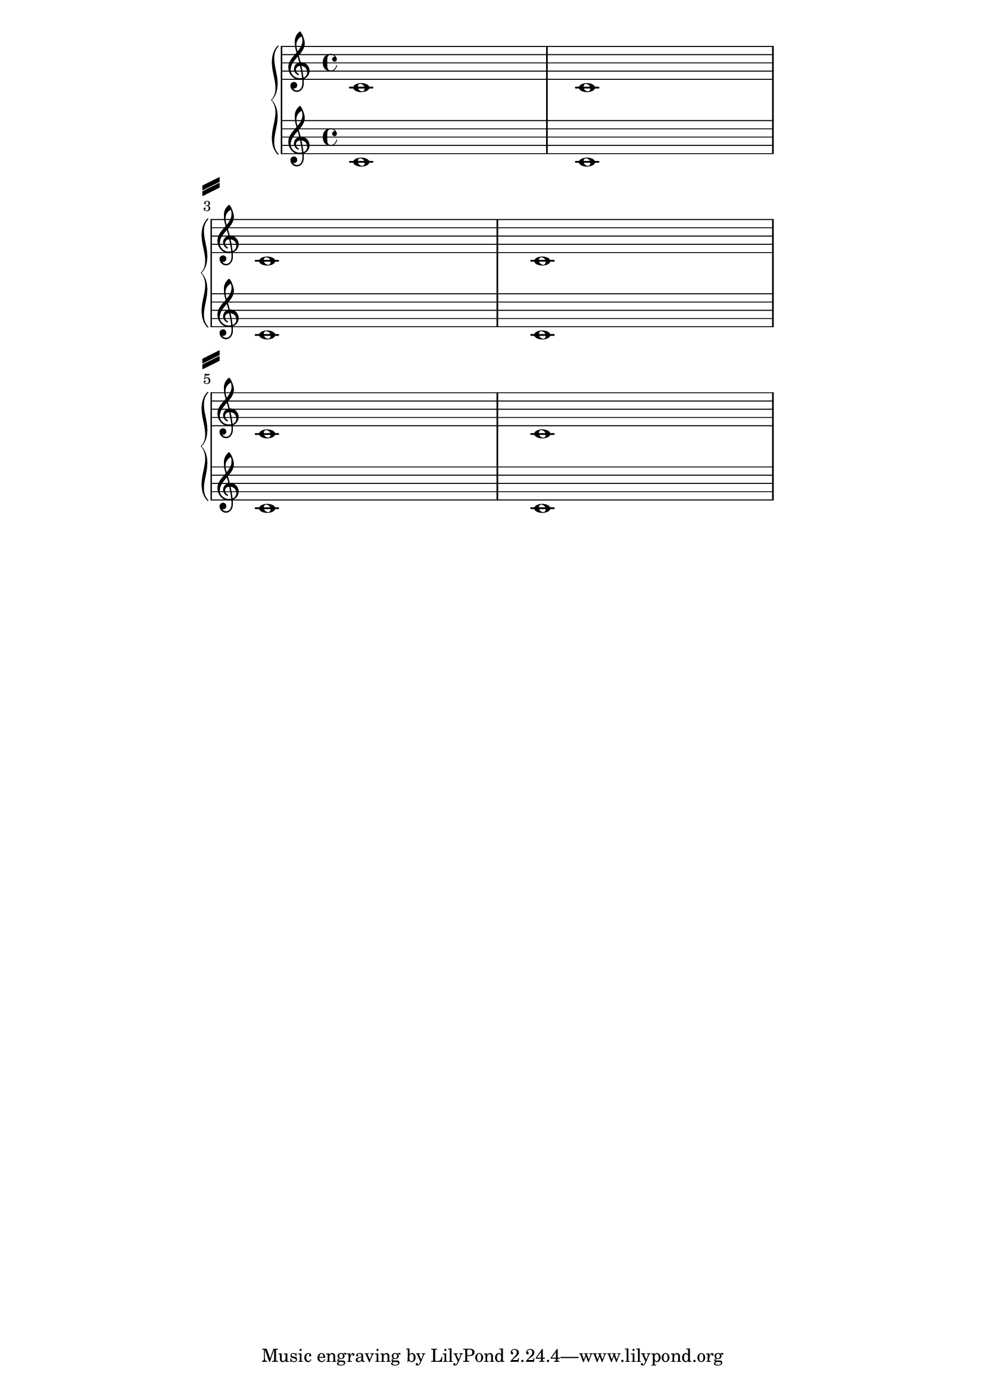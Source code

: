 %% DO NOT EDIT this file manually; it was automatically
%% generated from the LilyPond Snippet Repository
%% (http://lsr.di.unimi.it).
%%
%% Make any changes in the LSR itself, or in
%% `Documentation/snippets/new/`, then run
%% `scripts/auxiliar/makelsr.pl`.
%%
%% This file is in the public domain.

\version "2.24.0"

\header {
  lsrtags = "paper-and-layout, staff-notation, tweaks-and-overrides"

  texidoc = "
System separators can be inserted between systems.  Any markup can be
used, but @code{\\slashSeparator} has been provided as a sensible
default.
"

  doctitle = "Setting system separators"
} % begin verbatim


\paper {
  system-separator-markup = \slashSeparator
  line-width = 120
}

notes = \relative c' {
  c1 | c \break
  c1 | c \break
  c1 | c
}

\book {
  \score {
    \new GrandStaff <<
      \new Staff \notes
      \new Staff \notes
    >>
  }
}

